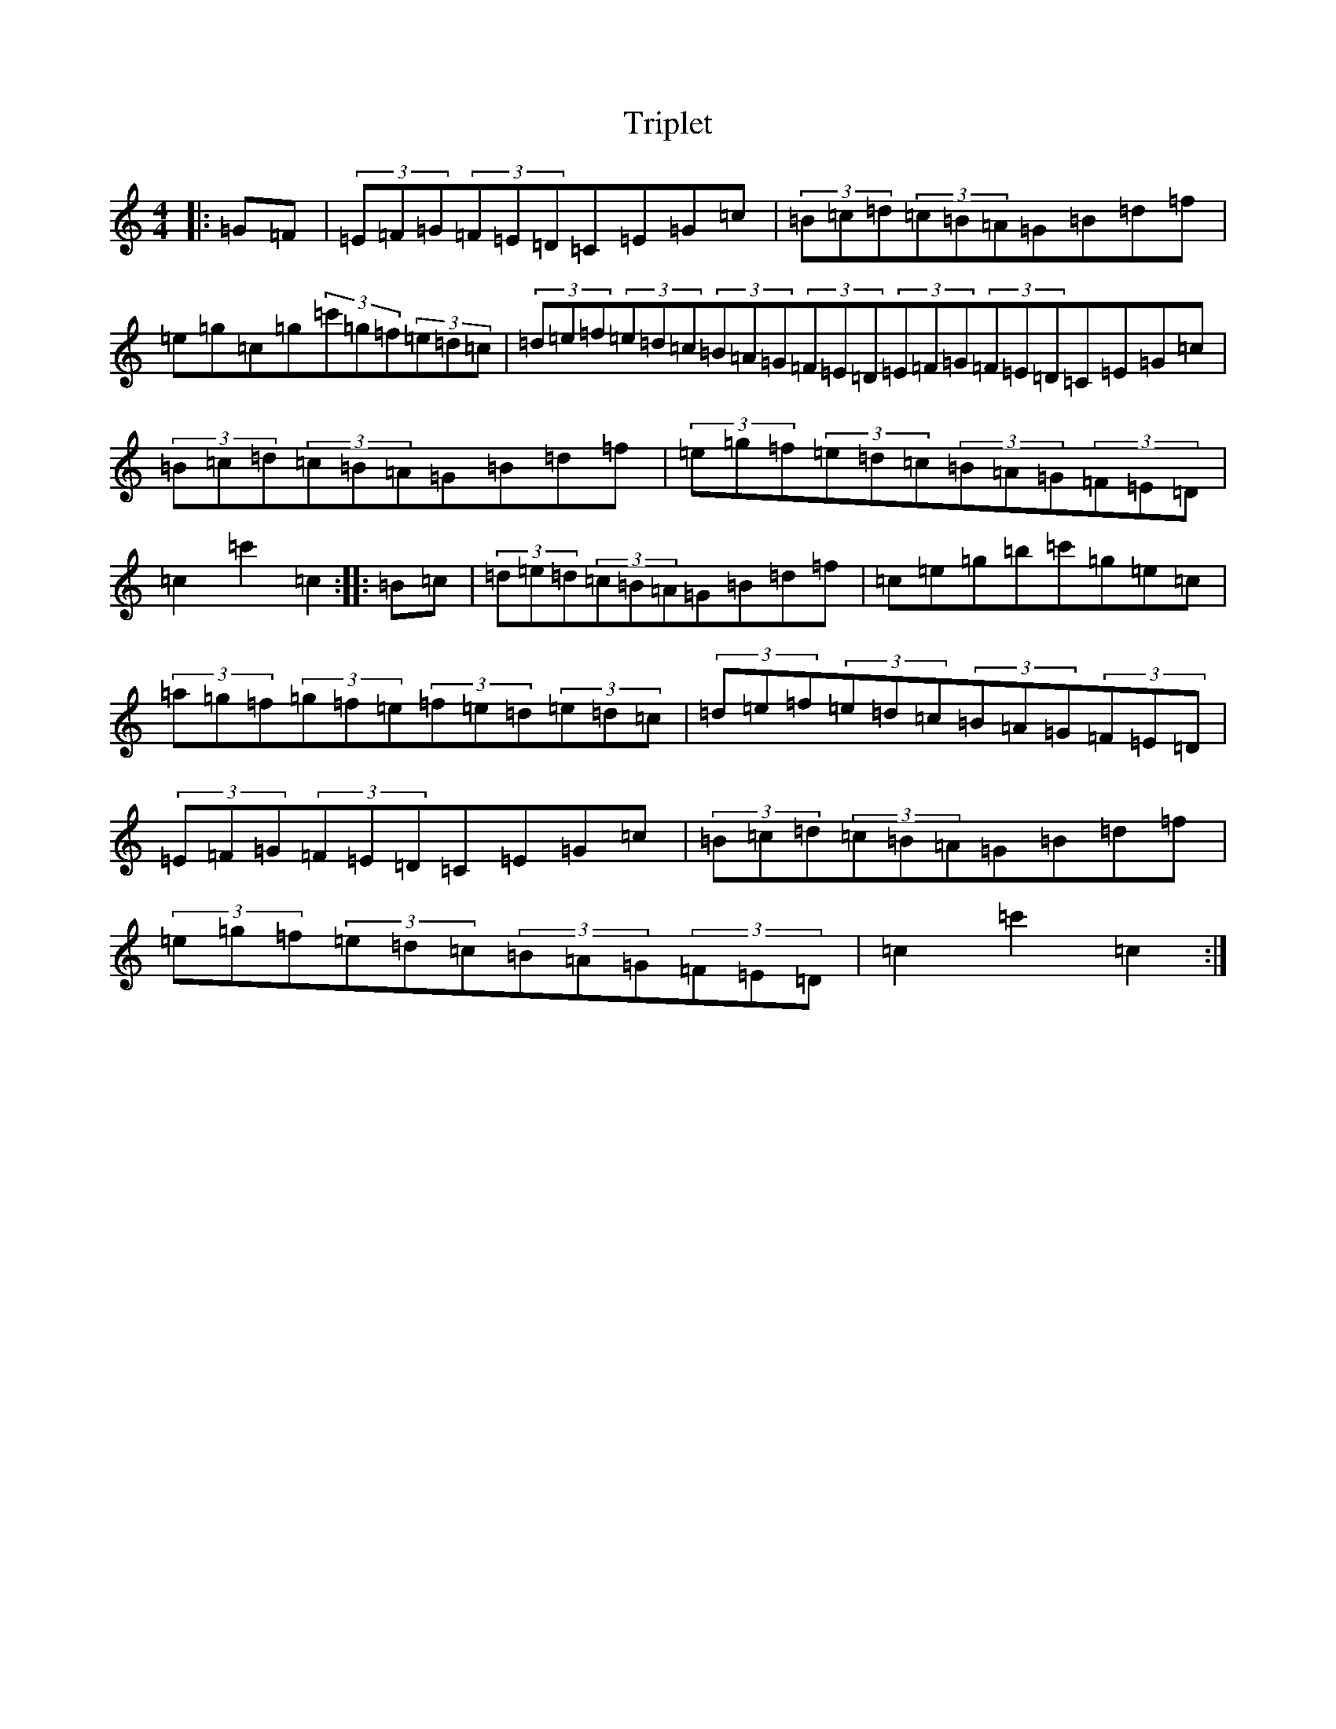 X: 21603
T: Triplet
S: https://thesession.org/tunes/13248#setting23094
R: hornpipe
M:4/4
L:1/8
K: C Major
|:=G=F|(3=E=F=G(3=F=E=D=C=E=G=c|(3=B=c=d(3=c=B=A=G=B=d=f|=e=g=c=g(3=c'=g=f(3=e=d=c|(3=d=e=f(3=e=d=c(3=B=A=G(3=F=E=D(3=E=F=G(3=F=E=D=C=E=G=c|(3=B=c=d(3=c=B=A=G=B=d=f|(3=e=g=f(3=e=d=c(3=B=A=G(3=F=E=D|=c2=c'2=c2:||:=B=c|(3=d=e=d(3=c=B=A=G=B=d=f|=c=e=g=b=c'=g=e=c|(3=a=g=f(3=g=f=e(3=f=e=d(3=e=d=c|(3=d=e=f(3=e=d=c(3=B=A=G(3=F=E=D|(3=E=F=G(3=F=E=D=C=E=G=c|(3=B=c=d(3=c=B=A=G=B=d=f|(3=e=g=f(3=e=d=c(3=B=A=G(3=F=E=D|=c2=c'2=c2:|